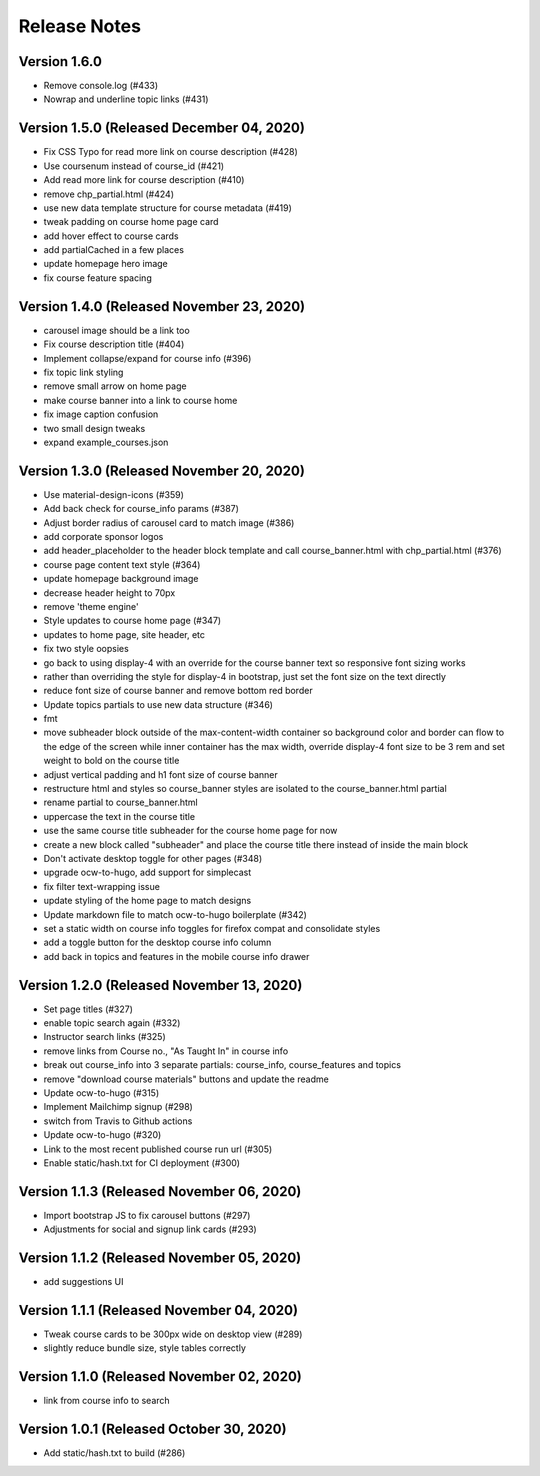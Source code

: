Release Notes
=============

Version 1.6.0
-------------

- Remove console.log (#433)
- Nowrap and underline topic links (#431)

Version 1.5.0 (Released December 04, 2020)
-------------

- Fix CSS Typo for read more link on course description (#428)
- Use coursenum instead of course_id (#421)
- Add read more link for course description (#410)
- remove chp_partial.html (#424)
- use new data template structure for course metadata (#419)
- tweak padding on course home page card
- add hover effect to course cards
- add partialCached in a few places
- update homepage hero image
- fix course feature spacing

Version 1.4.0 (Released November 23, 2020)
-------------

- carousel image should be a link too
- Fix course description title (#404)
- Implement collapse/expand for course info (#396)
- fix topic link styling
- remove small arrow on home page
- make course banner into a link to course home
- fix image caption confusion
- two small design tweaks
- expand example_courses.json

Version 1.3.0 (Released November 20, 2020)
-------------

- Use material-design-icons (#359)
- Add back check for course_info params (#387)
- Adjust border radius of carousel card to match image (#386)
- add corporate sponsor logos
- add header_placeholder to the header block template and call course_banner.html with chp_partial.html (#376)
- course page content text style (#364)
- update homepage background image
- decrease header height to 70px
- remove 'theme engine'
- Style updates to course home page (#347)
- updates to home page, site header, etc
- fix two style oopsies
- go back to using display-4 with an override for the course banner text so responsive font sizing works
- rather than overriding the style for display-4 in bootstrap, just set the font size on the text directly
- reduce font size of course banner and remove bottom red border
- Update topics partials to use new data structure (#346)
- fmt
- move subheader block outside of the max-content-width container so background color and border can flow to the edge of the screen while inner container has the max width, override display-4 font size to be 3 rem and set weight to bold on the course title
- adjust vertical padding and h1 font size of course banner
- restructure html and styles so course_banner styles are isolated to the course_banner.html partial
- rename partial to course_banner.html
- uppercase the text in the course title
- use the same course title subheader for the course home page for now
- create a new block called "subheader" and place the course title there instead of inside the main block
- Don't activate desktop toggle for other pages (#348)
- upgrade ocw-to-hugo, add support for simplecast
- fix filter text-wrapping issue
- update styling of the home page to match designs
- Update markdown file to match ocw-to-hugo boilerplate (#342)
- set a static width on course info toggles for firefox compat and consolidate styles
- add a toggle button for the desktop course info column
- add back in topics and features in the mobile course info drawer

Version 1.2.0 (Released November 13, 2020)
-------------

- Set page titles (#327)
- enable topic search again (#332)
- Instructor search links (#325)
- remove links from Course no., "As Taught In" in course info
- break out course_info into 3 separate partials: course_info, course_features and topics
- remove "download course materials" buttons and update the readme
- Update ocw-to-hugo (#315)
- Implement Mailchimp signup (#298)
- switch from Travis to Github actions
- Update ocw-to-hugo (#320)
- Link to the most recent published course run url (#305)
- Enable static/hash.txt for CI deployment (#300)

Version 1.1.3 (Released November 06, 2020)
-------------

- Import bootstrap JS to fix carousel buttons (#297)
- Adjustments for social and signup link cards (#293)

Version 1.1.2 (Released November 05, 2020)
-------------

- add suggestions UI

Version 1.1.1 (Released November 04, 2020)
-------------

- Tweak course cards to be 300px wide on desktop view (#289)
- slightly reduce bundle size, style tables correctly

Version 1.1.0 (Released November 02, 2020)
-------------

- link from course info to search

Version 1.0.1 (Released October 30, 2020)
-------------

- Add static/hash.txt to build (#286)

